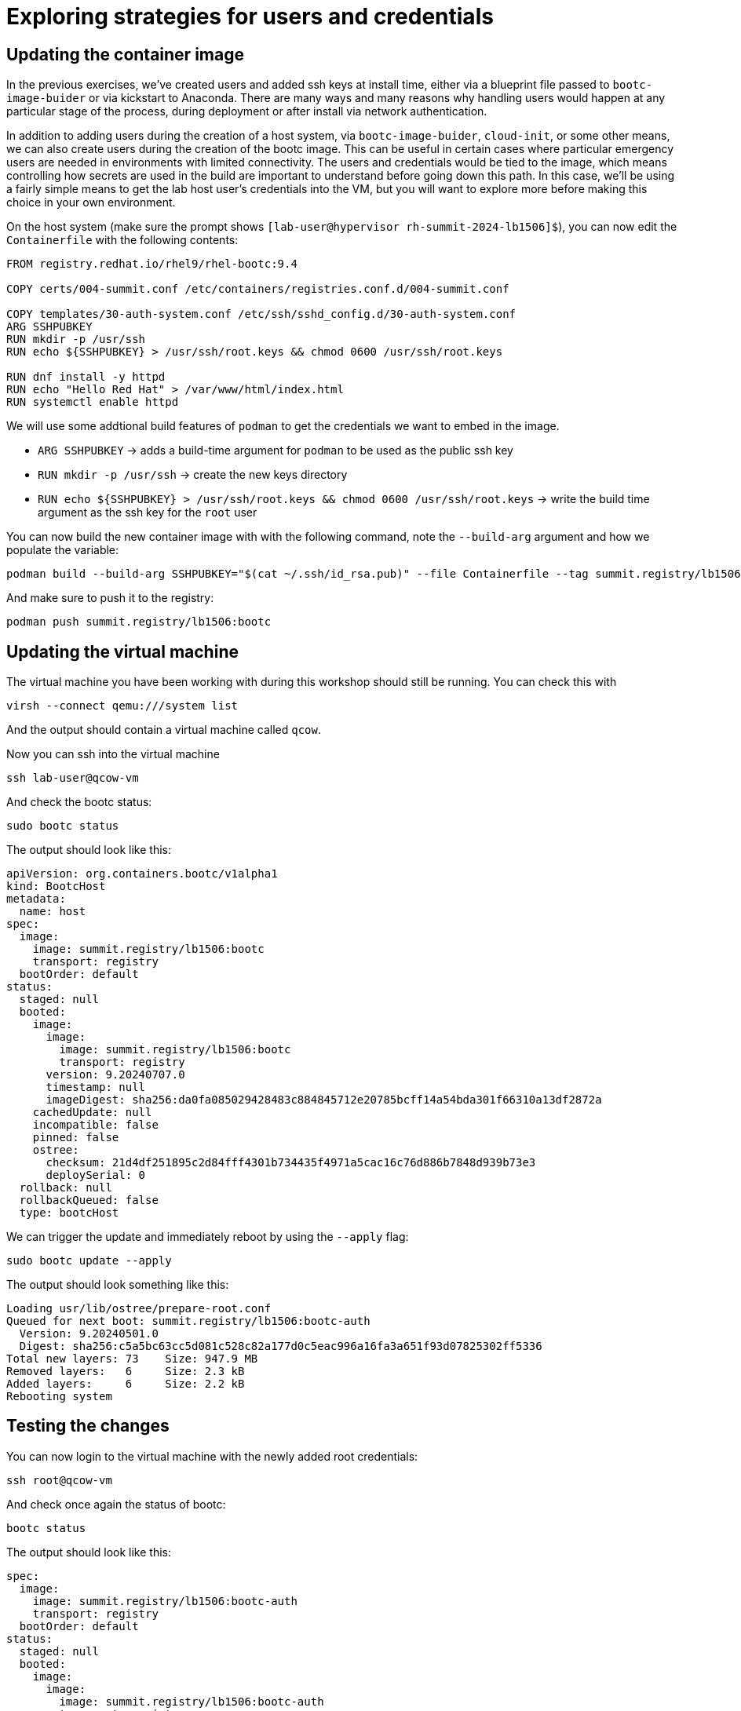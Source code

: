 = Exploring strategies for users and credentials

[#update-container]
== Updating the container image
In the previous exercises, we've created users and added ssh keys at install time, either via a blueprint file 
passed to `bootc-image-buider` or via kickstart to Anaconda. There are many ways and many reasons why handling 
users would happen at any particular stage of the process, during deployment or after install via network authentication.

In addition to adding users during the creation of a host system, via `bootc-image-buider`, `cloud-init`, or some other means, we can also create users during
the creation of the bootc image. This can be useful in certain cases where particular emergency users are needed in environments with limited connectivity. 
The users and credentials would be tied to the image, which means controlling how secrets are used in the build are important to understand before going 
down this path. In this case, we'll be using a fairly simple means to get the lab host user's credentials into the VM, but you will want to explore more 
before making this choice in your own environment.

On the host system (make sure the prompt shows `[lab-user@hypervisor rh-summit-2024-lb1506]$`), you can now edit the `Containerfile` with the following contents:

[source,dockerfile]
----
FROM registry.redhat.io/rhel9/rhel-bootc:9.4

COPY certs/004-summit.conf /etc/containers/registries.conf.d/004-summit.conf

COPY templates/30-auth-system.conf /etc/ssh/sshd_config.d/30-auth-system.conf
ARG SSHPUBKEY
RUN mkdir -p /usr/ssh
RUN echo ${SSHPUBKEY} > /usr/ssh/root.keys && chmod 0600 /usr/ssh/root.keys

RUN dnf install -y httpd
RUN echo "Hello Red Hat" > /var/www/html/index.html
RUN systemctl enable httpd
----

We will use some addtional build features of `podman` to get the credentials we want to embed in the image.

  * `ARG SSHPUBKEY` -> adds a build-time argument for `podman` to be used as the public ssh key
  * `RUN mkdir -p /usr/ssh` -> create the new keys directory
  * `RUN echo ${SSHPUBKEY} > /usr/ssh/root.keys && chmod 0600 /usr/ssh/root.keys` -> write the build time argument as the ssh key for the `root` user

You can now build the new container image with with the following command, note the `--build-arg` argument and how we populate the variable:

[source,bash]
----
podman build --build-arg SSHPUBKEY="$(cat ~/.ssh/id_rsa.pub)" --file Containerfile --tag summit.registry/lb1506:bootc
----

And make sure to push it to the registry:

[source,bash]
----
podman push summit.registry/lb1506:bootc
----

[#update-vm]
== Updating the virtual machine

The virtual machine you have been working with during this workshop should still be running. You can check this with

[source,bash]
----
virsh --connect qemu:///system list
----

And the output should contain a virtual machine called `qcow`.

Now you can ssh into the virtual machine

[source,bash]
----
ssh lab-user@qcow-vm
----

And check the bootc status:

[source,bash]
----
sudo bootc status
----

The output should look like this:

[source,yaml]
----
apiVersion: org.containers.bootc/v1alpha1
kind: BootcHost
metadata:
  name: host
spec:
  image:
    image: summit.registry/lb1506:bootc
    transport: registry
  bootOrder: default
status:
  staged: null
  booted:
    image:
      image:
        image: summit.registry/lb1506:bootc
        transport: registry
      version: 9.20240707.0
      timestamp: null
      imageDigest: sha256:da0fa085029428483c884845712e20785bcff14a54bda301f66310a13df2872a
    cachedUpdate: null
    incompatible: false
    pinned: false
    ostree:
      checksum: 21d4df251895c2d84fff4301b734435f4971a5cac16c76d886b7848d939b73e3
      deploySerial: 0
  rollback: null
  rollbackQueued: false
  type: bootcHost
----

We can trigger the update and immediately reboot by using the `--apply` flag:

[source,bash]
----
sudo bootc update --apply
----

The output should look something like this:

----
Loading usr/lib/ostree/prepare-root.conf
Queued for next boot: summit.registry/lb1506:bootc-auth
  Version: 9.20240501.0
  Digest: sha256:c5a5bc63cc5d081c528c82a177d0c5eac996a16fa3a651f93d07825302ff5336
Total new layers: 73    Size: 947.9 MB
Removed layers:   6     Size: 2.3 kB
Added layers:     6     Size: 2.2 kB
Rebooting system
----

[#testing]
== Testing the changes

You can now login to the virtual machine with the newly added root credentials:

[source,bash]
----
ssh root@qcow-vm
----

And check once again the status of bootc:

[source,bash]
----
bootc status
----

The output should look like this:

[source,yaml]
spec:
  image:
    image: summit.registry/lb1506:bootc-auth
    transport: registry
  bootOrder: default
status:
  staged: null
  booted:
    image:
      image:
        image: summit.registry/lb1506:bootc-auth
        transport: registry
      version: 9.20240501.0
      timestamp: null
      imageDigest: sha256:b57df8b24f7ddaf39ade0efe02d203e4fcd63deca2a9fd47f4af5c2cc3fcd017
    cachedUpdate: null
    incompatible: false
    pinned: false
    ostree:
      checksum: 09221f57a440c585ebd5e77e7b2fe6d4a8d9fab083c2e62dad4e322c16ec6bed
      deploySerial: 0
  rollback:
    image:
      image:
        image: summit.registry/lb1506:bootc-auth
        transport: registry
      version: 9.20240501.0
      timestamp: null
      imageDigest: sha256:d2f01ccf89c4ef6c4cc7d61982e4a83d3fc222c9028ab3eacc4ea0667df436e9
    cachedUpdate:
      image:
        image: summit.registry/lb1506:bootc-auth
        transport: registry
      version: 9.20240501.0
      timestamp: null
      imageDigest: sha256:b57df8b24f7ddaf39ade0efe02d203e4fcd63deca2a9fd47f4af5c2cc3fcd017
    incompatible: false
    pinned: false
    ostree:
      checksum: dbc49413600f67d5ba26dbf6f3bf441ea1824b5091a6e2038901263b3262651f
      deploySerial: 0
  rollbackQueued: false
  type: bootcHost
----
